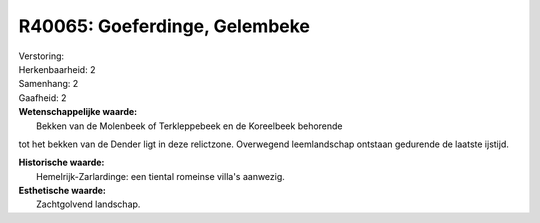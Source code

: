 R40065: Goeferdinge, Gelembeke
==============================

| Verstoring:

| Herkenbaarheid: 2

| Samenhang: 2

| Gaafheid: 2

| **Wetenschappelijke waarde:**
|  Bekken van de Molenbeek of Terkleppebeek en de Koreelbeek behorende
tot het bekken van de Dender ligt in deze relictzone. Overwegend
leemlandschap ontstaan gedurende de laatste ijstijd.

| **Historische waarde:**
|  Hemelrijk-Zarlardinge: een tiental romeinse villa's aanwezig.

| **Esthetische waarde:**
|  Zachtgolvend landschap.



